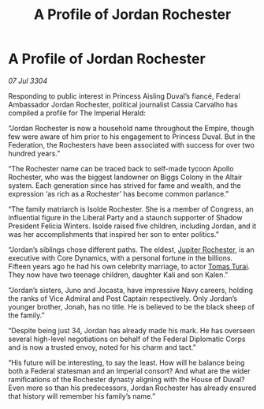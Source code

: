 :PROPERTIES:
:ID:       554cd284-d876-4e70-b7b1-76929a8005fa
:END:
#+title: A Profile of Jordan Rochester
#+filetags: :Empire:3304:galnet:

* A Profile of Jordan Rochester

/07 Jul 3304/

Responding to public interest in Princess Aisling Duval’s fiancé, Federal Ambassador Jordan Rochester, political journalist Cassia Carvalho has compiled a profile for The Imperial Herald: 

“Jordan Rochester is now a household name throughout the Empire, though few were aware of him prior to his engagement to Princess Duval. But in the Federation, the Rochesters have been associated with success for over two hundred years.” 

“The Rochester name can be traced back to self-made tycoon Apollo Rochester, who was the biggest landowner on Biggs Colony in the Altair system. Each generation since has strived for fame and wealth, and the expression ‘as rich as a Rochester’ has become common parlance.” 

“The family matriarch is Isolde Rochester. She is a member of Congress, an influential figure in the Liberal Party and a staunch supporter of Shadow President Felicia Winters. Isolde raised five children, including Jordan, and it was her accomplishments that inspired her son to enter politics.” 

“Jordan’s siblings chose different paths. The eldest, [[id:c33064d1-c2a0-4ac3-89fe-57eedb7ef9c8][Jupiter Rochester]], is an executive with Core Dynamics, with a personal fortune in the billions. Fifteen years ago he had his own celebrity marriage, to actor [[id:f3e29df5-154d-4f05-b659-36fa2da9be01][Tomas Turai]]. They now have two teenage children, daughter Kali and son Kalen.” 

“Jordan’s sisters, Juno and Jocasta, have impressive Navy careers, holding the ranks of Vice Admiral and Post Captain respectively. Only Jordan’s younger brother, Jonah, has no title. He is believed to be the black sheep of the family.” 

“Despite being just 34, Jordan has already made his mark. He has overseen several high-level negotiations on behalf of the Federal Diplomatic Corps and is now a trusted envoy, noted for his charm and tact.” 

“His future will be interesting, to say the least. How will he balance being both a Federal statesman and an Imperial consort? And what are the wider ramifications of the Rochester dynasty aligning with the House of Duval? Even more so than his predecessors, Jordan Rochester has already ensured that history will remember his family’s name.”

